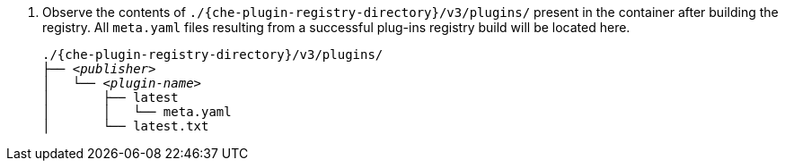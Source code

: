 . Observe the contents of `./{che-plugin-registry-directory}/v3/plugins/` present in the container after building the registry. All `meta.yaml` files resulting from a successful plug-ins registry build will be located here.
+
[subs="+attributes,quotes"]
----
./{che-plugin-registry-directory}/v3/plugins/
├── _<publisher>_
│   └── _<plugin-name>_
│       ├── latest
│       │   └── meta.yaml
│       └── latest.txt
----
+